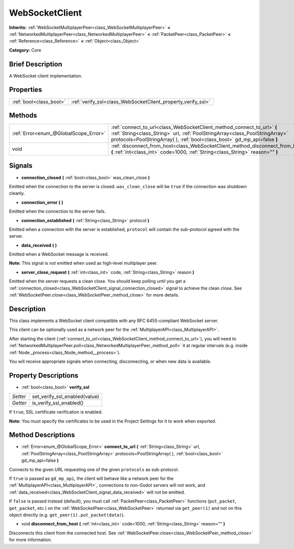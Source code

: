 .. Generated automatically by doc/tools/makerst.py in Godot's source tree.
.. DO NOT EDIT THIS FILE, but the WebSocketClient.xml source instead.
.. The source is found in doc/classes or modules/<name>/doc_classes.

.. _class_WebSocketClient:

WebSocketClient
===============

**Inherits:** :ref:`WebSocketMultiplayerPeer<class_WebSocketMultiplayerPeer>` **<** :ref:`NetworkedMultiplayerPeer<class_NetworkedMultiplayerPeer>` **<** :ref:`PacketPeer<class_PacketPeer>` **<** :ref:`Reference<class_Reference>` **<** :ref:`Object<class_Object>`

**Category:** Core

Brief Description
-----------------

A WebSocket client implementation.

Properties
----------

+-------------------------+--------------------------------------------------------------+
| :ref:`bool<class_bool>` | :ref:`verify_ssl<class_WebSocketClient_property_verify_ssl>` |
+-------------------------+--------------------------------------------------------------+

Methods
-------

+---------------------------------------+--------------------------------------------------------------------------------------------------------------------------------------------------------------------------------------------------------------------------------------+
| :ref:`Error<enum_@GlobalScope_Error>` | :ref:`connect_to_url<class_WebSocketClient_method_connect_to_url>` **(** :ref:`String<class_String>` url, :ref:`PoolStringArray<class_PoolStringArray>` protocols=PoolStringArray(  ), :ref:`bool<class_bool>` gd_mp_api=false **)** |
+---------------------------------------+--------------------------------------------------------------------------------------------------------------------------------------------------------------------------------------------------------------------------------------+
| void                                  | :ref:`disconnect_from_host<class_WebSocketClient_method_disconnect_from_host>` **(** :ref:`int<class_int>` code=1000, :ref:`String<class_String>` reason="" **)**                                                                    |
+---------------------------------------+--------------------------------------------------------------------------------------------------------------------------------------------------------------------------------------------------------------------------------------+

Signals
-------

.. _class_WebSocketClient_signal_connection_closed:

- **connection_closed** **(** :ref:`bool<class_bool>` was_clean_close **)**

Emitted when the connection to the server is closed. ``was_clean_close`` will be ``true`` if the connection was shutdown cleanly.

.. _class_WebSocketClient_signal_connection_error:

- **connection_error** **(** **)**

Emitted when the connection to the server fails.

.. _class_WebSocketClient_signal_connection_established:

- **connection_established** **(** :ref:`String<class_String>` protocol **)**

Emitted when a connection with the server is established, ``protocol`` will contain the sub-protocol agreed with the server.

.. _class_WebSocketClient_signal_data_received:

- **data_received** **(** **)**

Emitted when a WebSocket message is received.

**Note:** This signal is *not* emitted when used as high-level multiplayer peer.

.. _class_WebSocketClient_signal_server_close_request:

- **server_close_request** **(** :ref:`int<class_int>` code, :ref:`String<class_String>` reason **)**

Emitted when the server requests a clean close. You should keep polling until you get a :ref:`connection_closed<class_WebSocketClient_signal_connection_closed>` signal to achieve the clean close. See :ref:`WebSocketPeer.close<class_WebSocketPeer_method_close>` for more details.

Description
-----------

This class implements a WebSocket client compatible with any RFC 6455-compliant WebSocket server.

This client can be optionally used as a network peer for the :ref:`MultiplayerAPI<class_MultiplayerAPI>`.

After starting the client (:ref:`connect_to_url<class_WebSocketClient_method_connect_to_url>`), you will need to :ref:`NetworkedMultiplayerPeer.poll<class_NetworkedMultiplayerPeer_method_poll>` it at regular intervals (e.g. inside :ref:`Node._process<class_Node_method__process>`).

You will receive appropriate signals when connecting, disconnecting, or when new data is available.

Property Descriptions
---------------------

.. _class_WebSocketClient_property_verify_ssl:

- :ref:`bool<class_bool>` **verify_ssl**

+----------+-------------------------------+
| *Setter* | set_verify_ssl_enabled(value) |
+----------+-------------------------------+
| *Getter* | is_verify_ssl_enabled()       |
+----------+-------------------------------+

If ``true``, SSL certificate verification is enabled.

**Note:** You must specify the certificates to be used in the Project Settings for it to work when exported.

Method Descriptions
-------------------

.. _class_WebSocketClient_method_connect_to_url:

- :ref:`Error<enum_@GlobalScope_Error>` **connect_to_url** **(** :ref:`String<class_String>` url, :ref:`PoolStringArray<class_PoolStringArray>` protocols=PoolStringArray(  ), :ref:`bool<class_bool>` gd_mp_api=false **)**

Connects to the given URL requesting one of the given ``protocols`` as sub-protocol.

If ``true`` is passed as ``gd_mp_api``, the client will behave like a network peer for the :ref:`MultiplayerAPI<class_MultiplayerAPI>`, connections to non-Godot servers will not work, and :ref:`data_received<class_WebSocketClient_signal_data_received>` will not be emitted.

If ``false`` is passed instead (default), you must call :ref:`PacketPeer<class_PacketPeer>` functions (``put_packet``, ``get_packet``, etc.) on the :ref:`WebSocketPeer<class_WebSocketPeer>` returned via ``get_peer(1)`` and not on this object directly (e.g. ``get_peer(1).put_packet(data)``).

.. _class_WebSocketClient_method_disconnect_from_host:

- void **disconnect_from_host** **(** :ref:`int<class_int>` code=1000, :ref:`String<class_String>` reason="" **)**

Disconnects this client from the connected host. See :ref:`WebSocketPeer.close<class_WebSocketPeer_method_close>` for more information.

